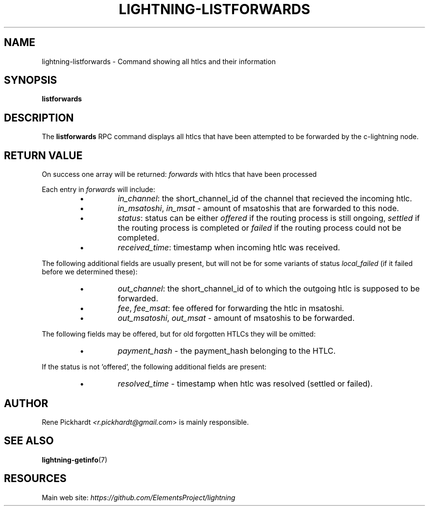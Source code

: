 .TH "LIGHTNING-LISTFORWARDS" "7" "" "" "lightning-listforwards"
.SH NAME
lightning-listforwards - Command showing all htlcs and their information
.SH SYNOPSIS

\fBlistforwards\fR

.SH DESCRIPTION

The \fBlistforwards\fR RPC command displays all htlcs that have been
attempted to be forwarded by the c-lightning node\.

.SH RETURN VALUE

On success one array will be returned: \fIforwards\fR with htlcs that have
been processed


Each entry in \fIforwards\fR will include:

.RS
.IP \[bu]
\fIin_channel\fR: the short_channel_id of the channel that recieved the incoming htlc\.
.IP \[bu]
\fIin_msatoshi\fR, \fIin_msat\fR - amount of msatoshis that are forwarded to this node\.
.IP \[bu]
\fIstatus\fR: status can be either \fIoffered\fR if the routing process is still ongoing,
\fIsettled\fR if the routing process is completed or \fIfailed\fR if the routing process could not be completed\.
.IP \[bu]
\fIreceived_time\fR: timestamp when incoming htlc was received\.

.RE

The following additional fields are usually present, but will not be for some
variants of status \fIlocal_failed\fR (if it failed before we determined these):

.RS
.IP \[bu]
\fIout_channel\fR: the short_channel_id of to which the outgoing htlc is supposed to be forwarded\.
.IP \[bu]
\fIfee\fR, \fIfee_msat\fR: fee offered for forwarding the htlc in msatoshi\.
.IP \[bu]
\fIout_msatoshi\fR, \fIout_msat\fR - amount of msatoshis to be forwarded\.

.RE

The following fields may be offered, but for old forgotten HTLCs they will be omitted:

.RS
.IP \[bu]
\fIpayment_hash\fR - the payment_hash belonging to the HTLC\.

.RE

If the status is not 'offered', the following additional fields are present:

.RS
.IP \[bu]
\fIresolved_time\fR - timestamp when htlc was resolved (settled or failed)\.

.RE
.SH AUTHOR

Rene Pickhardt \fI<r.pickhardt@gmail.com\fR> is mainly responsible\.

.SH SEE ALSO

\fBlightning-getinfo\fR(7)

.SH RESOURCES

Main web site: \fIhttps://github.com/ElementsProject/lightning\fR

\" SHA256STAMP:8cefda0944e3371f1f7bca046d8792125fb8b6eda11351b6f39a08bab60cff2e
